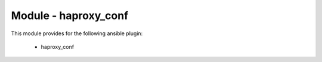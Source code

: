 =====================
Module - haproxy_conf
=====================


This module provides for the following ansible plugin:

    * haproxy_conf


.. ansibleautoplugin::
   :module: library/haproxy_conf.py
   :documentation: true
   :examples: true

